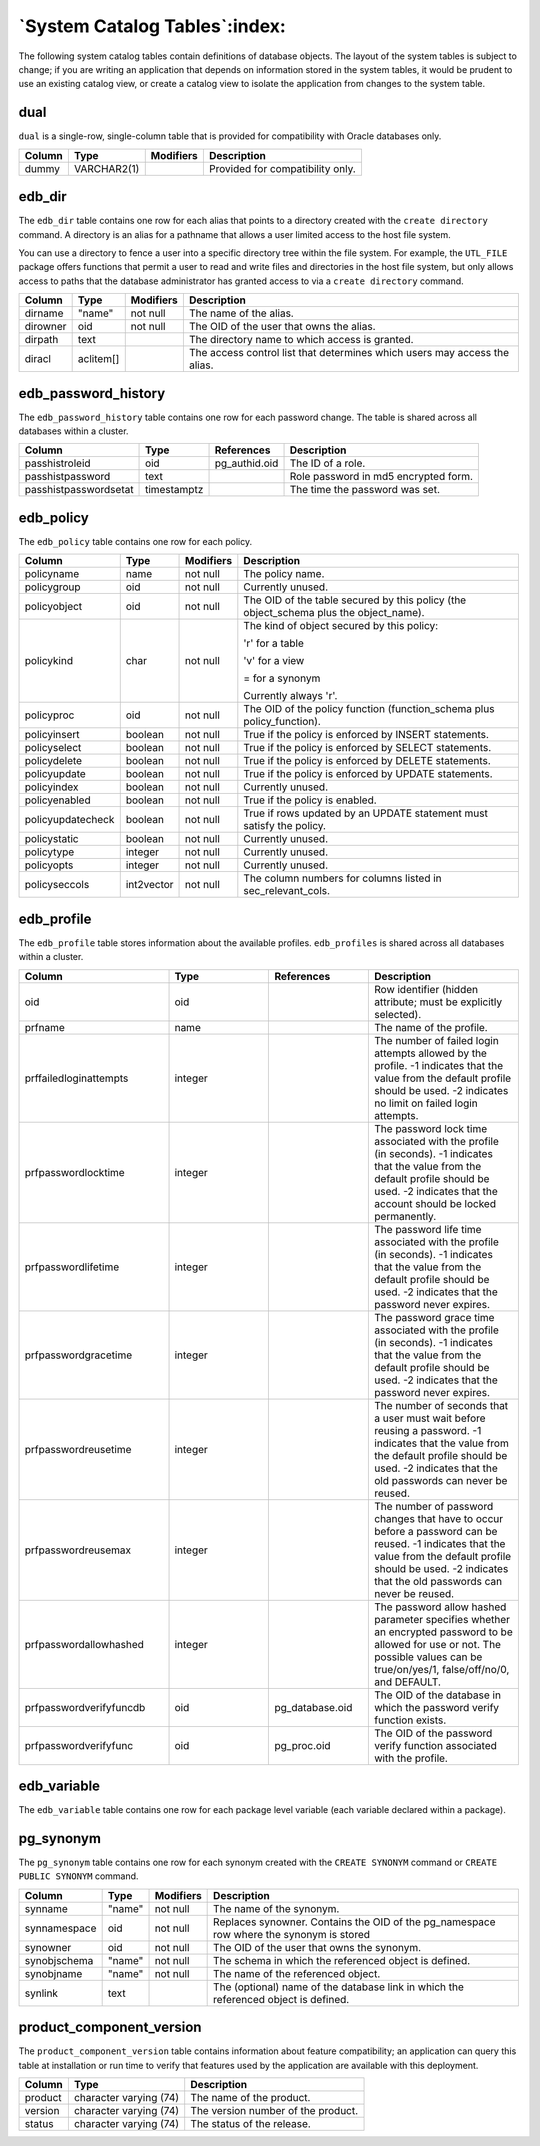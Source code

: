 .. _system_catalog_tables:

******************************
`System Catalog Tables`:index:
******************************

The following system catalog tables contain definitions of database
objects. The layout of the system tables is subject to change; if you
are writing an application that depends on information stored in the
system tables, it would be prudent to use an existing catalog view, or
create a catalog view to isolate the application from changes to the
system table.

dual
====

``dual`` is a single-row, single-column table that is provided for
compatibility with Oracle databases only.

====== =========== ========= ================================
Column Type        Modifiers Description
====== =========== ========= ================================
dummy  VARCHAR2(1)           Provided for compatibility only.
====== =========== ========= ================================

edb_dir
=======

The ``edb_dir`` table contains one row for each alias that points to a
directory created with the ``create directory`` command. A directory is an
alias for a pathname that allows a user limited access to the host file
system.

You can use a directory to fence a user into a specific directory tree
within the file system. For example, the ``UTL_FILE`` package offers
functions that permit a user to read and write files and directories in
the host file system, but only allows access to paths that the database
administrator has granted access to via a ``create directory`` command.

======== ========= ========= =========================================================================
Column   Type      Modifiers Description
======== ========= ========= =========================================================================
dirname  "name"    not null  The name of the alias.
dirowner oid       not null  The OID of the user that owns the alias.
dirpath  text                The directory name to which access is granted.
diracl   aclitem[]           The access control list that determines which users may access the alias.
======== ========= ========= =========================================================================

edb_password_history
====================

The ``edb_password_history`` table contains one row for each password
change. The table is shared across all databases within a cluster.

===================== =========== ============= ====================================
Column                Type        References    Description
===================== =========== ============= ====================================
passhistroleid        oid         pg_authid.oid The ID of a role.
passhistpassword      text                      Role password in md5 encrypted form.
passhistpasswordsetat timestamptz               The time the password was set.
===================== =========== ============= ====================================

edb_policy
==========

The ``edb_policy`` table contains one row for each policy.

.. table::
  :class: longtable

  ================= ========== ========= =====================================================================================
  Column            Type       Modifiers Description
  ================= ========== ========= =====================================================================================
  policyname        name       not null  The policy name.
  policygroup       oid        not null  Currently unused.
  policyobject      oid        not null  The OID of the table secured by this policy (the object_schema plus the object_name).
  policykind        char       not null  The kind of object secured by this policy:

                                         'r' for a table

                                         'v' for a view

                                         = for a synonym

                                         Currently always 'r'.
  policyproc        oid        not null  The OID of the policy function (function_schema plus policy_function).
  policyinsert      boolean    not null  True if the policy is enforced by INSERT statements.
  policyselect      boolean    not null  True if the policy is enforced by SELECT statements.
  policydelete      boolean    not null  True if the policy is enforced by DELETE statements.
  policyupdate      boolean    not null  True if the policy is enforced by UPDATE statements.
  policyindex       boolean    not null  Currently unused.
  policyenabled     boolean    not null  True if the policy is enabled.
  policyupdatecheck boolean    not null  True if rows updated by an UPDATE statement must satisfy the policy.
  policystatic      boolean    not null  Currently unused.
  policytype        integer    not null  Currently unused.
  policyopts        integer    not null  Currently unused.
  policyseccols     int2vector not null  The column numbers for columns listed in sec_relevant_cols.
  ================= ========== ========= =====================================================================================

edb_profile
===========

The ``edb_profile`` table stores information about the available profiles.
``edb_profiles`` is shared across all databases within a cluster.

.. table::
  :class: longtable
  :widths: 3 2 2 3

  ======================= ======= =============== ================================================================================================================================================================================================================
  Column                  Type    References      Description
  ======================= ======= =============== ================================================================================================================================================================================================================
  oid                     oid                     Row identifier (hidden attribute; must be explicitly selected).
  prfname                 name                    The name of the profile.
  prffailedloginattempts  integer                 The number of failed login attempts allowed by the profile. -1 indicates that the value from the default profile should be used. -2 indicates no limit on failed login attempts.
  prfpasswordlocktime     integer                 The password lock time associated with the profile (in seconds). -1 indicates that the value from the default profile should be used. -2 indicates that the account should be locked permanently.
  prfpasswordlifetime     integer                 The password life time associated with the profile (in seconds). -1 indicates that the value from the default profile should be used. -2 indicates that the password never expires.
  prfpasswordgracetime    integer                 The password grace time associated with the profile (in seconds). -1 indicates that the value from the default profile should be used. -2 indicates that the password never expires.
  prfpasswordreusetime    integer                 The number of seconds that a user must wait before reusing a password. -1 indicates that the value from the default profile should be used. -2 indicates that the old passwords can never be reused.
  prfpasswordreusemax     integer                 The number of password changes that have to occur before a password can be reused. -1 indicates that the value from the default profile should be used. -2 indicates that the old passwords can never be reused.
  prfpasswordallowhashed  integer                 The password allow hashed parameter specifies whether an encrypted password to be allowed for use or not. The possible values can be true/on/yes/1, false/off/no/0, and DEFAULT.
  prfpasswordverifyfuncdb oid     pg_database.oid The OID of the database in which the password verify function exists.
  prfpasswordverifyfunc   oid     pg_proc.oid     The OID of the password verify function associated with the profile.
  ======================= ======= =============== ================================================================================================================================================================================================================

edb_variable
============

The ``edb_variable`` table contains one row for each package level variable
(each variable declared within a package).

.. table::
  :class: longtable
  :widths: 2 1 2 2 3

  ========== ======== ========= ======================================================================================================================
  Column     Type     Modifiers Description
  ========== ======== ========= ======================================================================================================================
  varname    "name"   not null  The name of the variable.
  varpackage oid      not null  The OID of the pg_namespace row that stores the package.
  vartype    oid      not null  The OID of the pg_type row that defines the type of the variable.
  varaccess  "char"   not null  + if the variable is visible outside of the package.

                                - if the variable is only visible within the package.

                                Note: Public variables are declared within the package header; private variables are declared within the package body.
  varsrc     text               Contains the source of the variable declaration, including any default value expressions for the variable.
  varseq     smallint not null  The order in which the variable was declared in the package.
  ========== ======== ========= ======================================================================================================================

pg_synonym
==========

The ``pg_synonym`` table contains one row for each synonym created with the
``CREATE SYNONYM`` command or ``CREATE PUBLIC SYNONYM`` command.

============ ====== ========= =======================================================================================
Column       Type   Modifiers Description
============ ====== ========= =======================================================================================
synname      "name" not null  The name of the synonym.
synnamespace oid    not null  Replaces synowner. Contains the OID of the pg_namespace row where the synonym is stored
synowner     oid    not null  The OID of the user that owns the synonym.
synobjschema "name" not null  The schema in which the referenced object is defined.
synobjname   "name" not null  The name of the referenced object.
synlink      text             The (optional) name of the database link in which the referenced object is defined.
============ ====== ========= =======================================================================================

product_component_version
=========================

The ``product_component_version`` table contains information about feature
compatibility; an application can query this table at installation or
run time to verify that features used by the application are available
with this deployment.

======= ====================== ==================================
Column  Type                   Description
======= ====================== ==================================
product character varying (74) The name of the product.
version character varying (74) The version number of the product.
status  character varying (74) The status of the release.
======= ====================== ==================================
